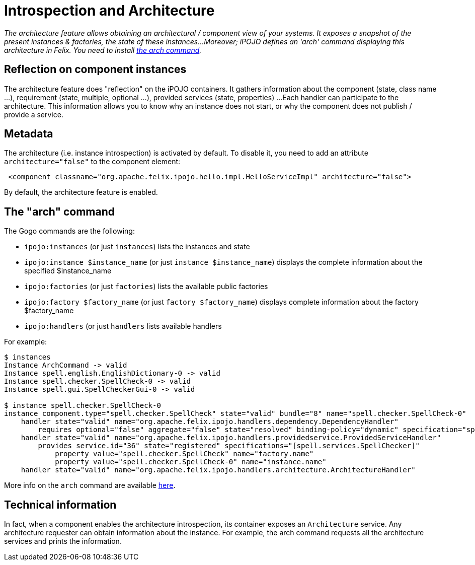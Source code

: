 = Introspection and Architecture

_The architecture feature allows obtaining an architectural / component view of your systems.
It exposes a snapshot of the present instances & factories, the state of these instances...
Moreover;
iPOJO defines an 'arch' command displaying this architecture in Felix.
You need to install xref:documentation/subprojects/apache-felix-ipojo/apache-felix-ipojo-tools/ipojo-arch-command.adoc[the arch command]._



== Reflection on component instances

The architecture feature does "reflection" on the iPOJO containers.
It gathers information about the component (state, class name ...), requirement (state, multiple, optional ...), provided services (state, properties) ...
Each handler can participate to the architecture.
This information allows you to know why an instance does not start, or why the component does not publish / provide a service.

== Metadata

The architecture (i.e.
instance introspection) is activated by default.
To disable it, you need to add an attribute `architecture="false"` to the component element:
[source,xml]
 <component classname="org.apache.felix.ipojo.hello.impl.HelloServiceImpl" architecture="false">

By default, the architecture feature is enabled.

== The "arch" command

The Gogo commands are the following:

* `ipojo:instances` (or just `instances`) lists the instances and state
* `ipojo:instance $instance_name` (or just `instance $instance_name`) displays the complete information about the specified $instance_name
* `ipojo:factories` (or just `factories`) lists the available public factories
* `ipojo:factory $factory_name` (or just `factory $factory_name`) displays complete information about the factory $factory_name
* `ipojo:handlers` (or just `handlers` lists available handlers

For example:

[source,sh]
----
$ instances
Instance ArchCommand -> valid
Instance spell.english.EnglishDictionary-0 -> valid
Instance spell.checker.SpellCheck-0 -> valid
Instance spell.gui.SpellCheckerGui-0 -> valid

$ instance spell.checker.SpellCheck-0
instance component.type="spell.checker.SpellCheck" state="valid" bundle="8" name="spell.checker.SpellCheck-0"
    handler state="valid" name="org.apache.felix.ipojo.handlers.dependency.DependencyHandler"
        requires optional="false" aggregate="false" state="resolved" binding-policy="dynamic" specification="spell.services.DictionaryService"
    handler state="valid" name="org.apache.felix.ipojo.handlers.providedservice.ProvidedServiceHandler"
        provides service.id="36" state="registered" specifications="[spell.services.SpellChecker]"
            property value="spell.checker.SpellCheck" name="factory.name"
            property value="spell.checker.SpellCheck-0" name="instance.name"
    handler state="valid" name="org.apache.felix.ipojo.handlers.architecture.ArchitectureHandler"
----

More info on the `arch` command are available xref:documentation/subprojects/apache-felix-ipojo/apache-felix-ipojo-tools/ipojo-arch-command.adoc[here].

== Technical information

In fact, when a component enables the architecture introspection, its container exposes an `Architecture` service.
Any architecture requester can obtain information about the instance.
For example, the arch command requests all the architecture services and prints the information.
